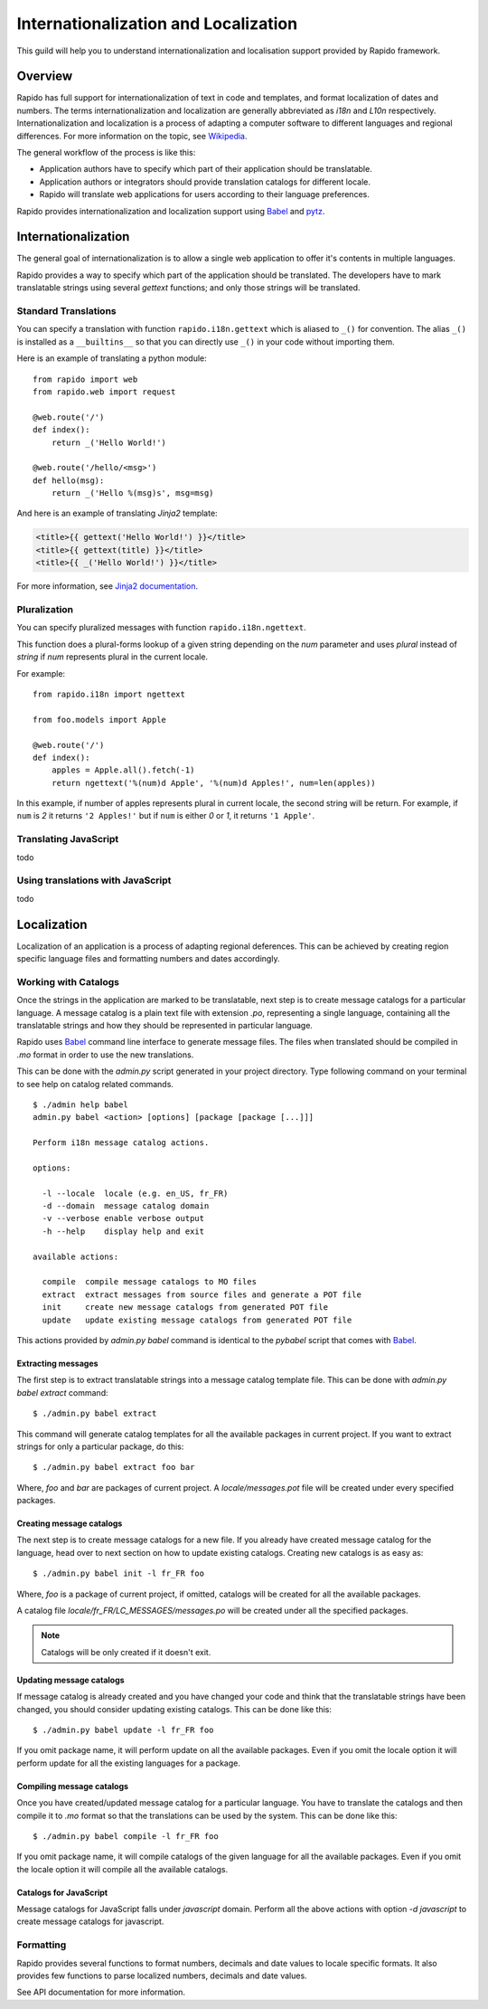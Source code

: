 Internationalization and Localization
=====================================

This guild will help you to understand internationalization and localisation
support provided by Rapido framework.

Overview
--------

Rapido has full support for internationalization of text in code and templates,
and format localization of dates and numbers. The terms internationalization
and localization are generally abbreviated as `i18n` and `L10n` respectively.
Internationalization and localization is a process of adapting a computer
software to different languages and regional differences. For more information
on the topic, see `Wikipedia`_.

The general workflow of the process is like this:

* Application authors have to specify which part of their application
  should be translatable.
* Application authors or integrators should provide translation catalogs
  for different locale.
* Rapido will translate web applications for users according to their
  language preferences.

Rapido provides internationalization and localization support using `Babel`_ and
`pytz`_.

.. _Wikipedia: http://en.wikipedia.org/wiki/Internationalization_and_localization
.. _Babel: http://babel.edgewall.org/
.. _pytz: http://pytz.sourceforge.net/

Internationalization
--------------------

The general goal of internationalization is to allow a single web application
to offer it's contents in multiple languages.

Rapido provides a way to specify which part of the application should be
translated. The developers have to mark translatable strings using several
`gettext` functions; and only those strings will be translated.

Standard Translations
+++++++++++++++++++++

You can specify a translation with function ``rapido.i18n.gettext`` which is
aliased to ``_()`` for convention. The alias ``_()`` is installed as a
``__builtins__`` so that you can directly use ``_()`` in your code without
importing them.

Here is an example of translating a python module::

    from rapido import web
    from rapido.web import request

    @web.route('/')
    def index():
        return _('Hello World!')

    @web.route('/hello/<msg>')
    def hello(msg):
        return _('Hello %(msg)s', msg=msg)

And here is an example of translating `Jinja2` template:

.. sourcecode:: html+jinja

    <title>{{ gettext('Hello World!') }}</title>
    <title>{{ gettext(title) }}</title>
    <title>{{ _('Hello World!') }}</title>

For more information, see `Jinja2 documentation`_.

.. _Jinja2 documentation: http://jinja.pocoo.org/2/documentation/extensions#newstyle-gettext

Pluralization
+++++++++++++

You can specify pluralized messages with function ``rapido.i18n.ngettext``.

This function does a plural-forms lookup of a given string depending on the `num`
parameter and uses `plural` instead of `string` if `num` represents plural in
the current locale.

For example::

    from rapido.i18n import ngettext

    from foo.models import Apple

    @web.route('/')
    def index():
        apples = Apple.all().fetch(-1)
        return ngettext('%(num)d Apple', '%(num)d Apples!', num=len(apples))

In this example, if number of apples represents plural in current locale, the
second string will be return. For example, if ``num`` is `2` it returns ``'2 Apples!'``
but if ``num`` is either `0` or `1`, it returns ``'1 Apple'``.

Translating JavaScript
++++++++++++++++++++++

todo

Using translations with JavaScript
++++++++++++++++++++++++++++++++++

todo

Localization
------------

Localization of an application is a process of adapting regional deferences.
This can be achieved by creating region specific language files and formatting
numbers and dates accordingly.

Working with Catalogs
+++++++++++++++++++++

Once the strings in the application are marked to be translatable, next step
is to create message catalogs for a particular language. A message catalog is
a plain text file with extension `.po`, representing a single language, containing
all the translatable strings and how they should be represented in particular
language.

Rapido uses `Babel`_ command line interface to generate message files. The files
when translated should be compiled in `.mo` format in order to use the new translations.

This can be done with the `admin.py` script generated in your project directory.
Type following command on your terminal to see help on catalog related commands.

::

    $ ./admin help babel
    admin.py babel <action> [options] [package [package [...]]]

    Perform i18n message catalog actions.

    options:

      -l --locale  locale (e.g. en_US, fr_FR)
      -d --domain  message catalog domain
      -v --verbose enable verbose output
      -h --help    display help and exit

    available actions:

      compile  compile message catalogs to MO files
      extract  extract messages from source files and generate a POT file
      init     create new message catalogs from generated POT file
      update   update existing message catalogs from generated POT file

This actions provided by `admin.py babel` command is identical to the `pybabel`
script that comes with `Babel`_.

Extracting messages
~~~~~~~~~~~~~~~~~~~

The first step is to extract translatable strings into a message catalog template
file. This can be done with `admin.py babel extract` command::

    $ ./admin.py babel extract

This command will generate catalog templates for all the available packages in
current project. If you want to extract strings for only a particular package, do
this::

    $ ./admin.py babel extract foo bar

Where, `foo` and `bar` are packages of current project. A `locale/messages.pot`
file will be created under every specified packages.

Creating message catalogs
~~~~~~~~~~~~~~~~~~~~~~~~~

The next step is to create message catalogs for a new file. If you already have
created message catalog for the language, head over to next section on how to
update existing catalogs. Creating new catalogs is as easy as::

    $ ./admin.py babel init -l fr_FR foo

Where, `foo` is a package of current project, if omitted, catalogs will be created
for all the available packages.

A catalog file `locale/fr_FR/LC_MESSAGES/messages.po` will be created under all
the specified packages.

.. note::

    Catalogs will be only created if it doesn't exit.

Updating message catalogs
~~~~~~~~~~~~~~~~~~~~~~~~~

If message catalog is already created and you have changed your code and think
that the translatable strings have been changed, you should consider updating
existing catalogs. This can be done like this::

    $ ./admin.py babel update -l fr_FR foo

If you omit package name, it will perform update on all the available packages.
Even if you omit the locale option it will perform update for all the existing
languages for a package.

Compiling message catalogs
~~~~~~~~~~~~~~~~~~~~~~~~~~

Once you have created/updated message catalog for a particular language. You have
to translate the catalogs and then compile it to `.mo` format so that the translations
can be used by the system. This can be done like this::

    $ ./admin.py babel compile -l fr_FR foo

If you omit package name, it will compile catalogs of the given language for all
the available packages. Even if you omit the locale option it will compile all
the available catalogs.

Catalogs for JavaScript
~~~~~~~~~~~~~~~~~~~~~~~

Message catalogs for JavaScript falls under `javascript` domain. Perform all the
above actions with option `-d javascript` to create message catalogs for javascript.

Formatting
++++++++++

Rapido provides several functions to format numbers, decimals and date values to
locale specific formats. It also provides few functions to parse localized numbers,
decimals and date values.

See API documentation for more information.

